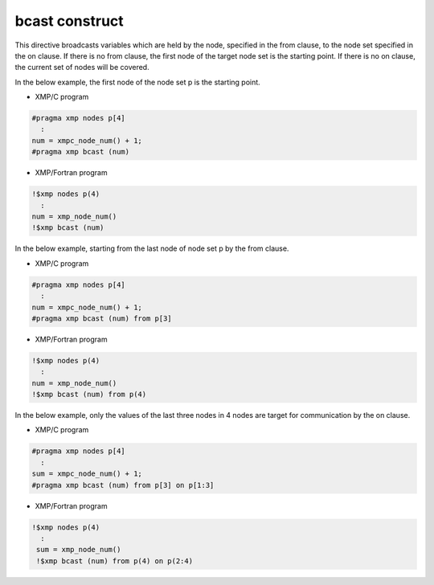 =================================
bcast construct
=================================

This directive broadcasts variables which are held by the node, specified in the from clause, to the node set specified in the on clause.
If there is no from clause, the first node of the target node set is the starting point.
If there is no on clause, the current set of nodes will be covered.

In the below example, the first node of the node set p is the starting point.

* XMP/C program

.. code-block:: C

   #pragma xmp nodes p[4]
     :
   num = xmpc_node_num() + 1;
   #pragma xmp bcast (num)

* XMP/Fortran program

.. code-block:: Fortran

    !$xmp nodes p(4)
      :
    num = xmp_node_num()
    !$xmp bcast (num)

.. image:: ../img/bcast/bcast.png

In the below example, starting from the last node of node set p by the from clause.

* XMP/C program

.. code-block:: C

   #pragma xmp nodes p[4]
     :
   num = xmpc_node_num() + 1;
   #pragma xmp bcast (num) from p[3]

* XMP/Fortran program

.. code-block:: Fortran

    !$xmp nodes p(4)
      :
    num = xmp_node_num()
    !$xmp bcast (num) from p(4)

.. image:: ../img/bcast/bcast_from.png

In the below example, only the values of the last three nodes in 4 nodes are target for communication by the on clause.

* XMP/C program

.. code-block:: C

   #pragma xmp nodes p[4]
     :
   sum = xmpc_node_num() + 1;
   #pragma xmp bcast (num) from p[3] on p[1:3]

* XMP/Fortran program

.. code-block:: Fortran

   !$xmp nodes p(4)
     :
    sum = xmp_node_num()
    !$xmp bcast (num) from p(4) on p(2:4)

.. image:: ../img/bcast/bcast_from_on.png


